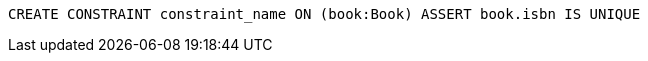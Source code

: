 [source,cypher]
----
CREATE CONSTRAINT constraint_name ON (book:Book) ASSERT book.isbn IS UNIQUE
----
